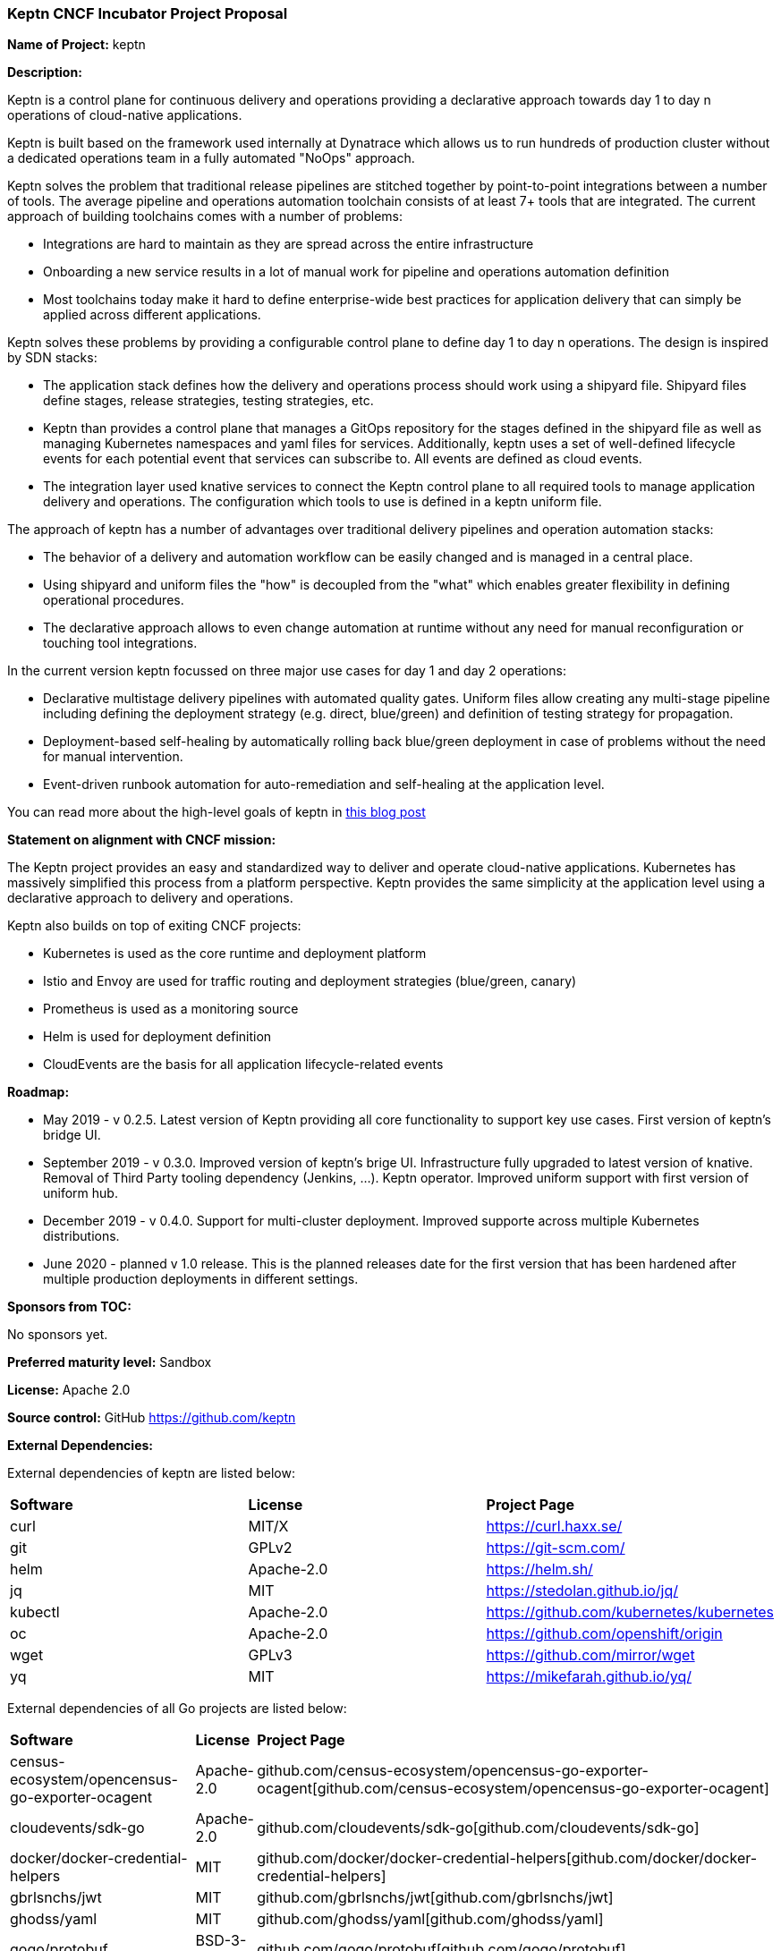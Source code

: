 === Keptn CNCF Incubator Project Proposal

*Name of Project:* keptn

*Description:*

Keptn is a control plane for continuous delivery and operations providing 
a declarative approach towards day 1 to day n operations of cloud-native
applications.

Keptn is built based on the framework used internally at Dynatrace which allows
us to run hundreds of production cluster without a dedicated operations team in
a fully automated "NoOps" approach.

Keptn solves the problem that traditional release pipelines are stitched together
by point-to-point integrations between a number of tools. The average
pipeline and operations automation toolchain consists of at least 7+ tools that
are integrated. The current approach of building toolchains comes with a number
of problems:

* Integrations are hard to maintain as they are spread across the entire
infrastructure
* Onboarding a new service results in a lot of manual work for pipeline and
operations automation definition
* Most toolchains today make it hard to define enterprise-wide best practices
for application delivery that can simply be applied across different
applications.

Keptn solves these problems by providing a configurable control plane to define
day 1 to day n operations. The design is inspired by SDN stacks:

* The application stack defines how the delivery and operations process should
work using a shipyard file. Shipyard files define stages, release strategies,
testing strategies, etc.
* Keptn than provides a control plane that manages a GitOps repository for the
stages defined in the shipyard file as well as managing Kubernetes namespaces
and yaml files for services. Additionally, keptn uses a set of well-defined
lifecycle events for each potential event that services can subscribe to. All
events are defined as cloud events.
* The integration layer used knative services to connect the Keptn control plane
to all required tools to manage application delivery and operations. The
configuration which tools to use is defined in a keptn uniform file.

The approach of keptn has a number of advantages over traditional delivery pipelines and operation automation stacks:

* The behavior of a delivery and automation workflow can be easily changed and
is managed in a central place.
* Using shipyard and uniform files the "how" is decoupled from the "what" which
enables greater flexibility in defining operational procedures.
* The declarative approach allows to even change automation at runtime without
any need for manual reconfiguration or touching tool integrations.

In the current version keptn focussed on three major use cases for day 1 and day
2 operations:

* Declarative multistage delivery pipelines with automated quality gates.
Uniform files allow creating any multi-stage pipeline including defining the
deployment strategy (e.g. direct, blue/green) and definition of testing strategy
for propagation.
* Deployment-based self-healing by automatically rolling back blue/green
deployment in case of problems without the need for manual intervention.
* Event-driven runbook automation for auto-remediation and self-healing at the
application level.

You can read more about the high-level goals of keptn in
https://medium.com/keptn/how-your-delivery-pipeline-will-become-your-next-big-legacy-code-challenge-4e520999693f?source=friends_link&sk=6bf8dcbff647e3912ca381a39035bf7a[this
blog post]


**Statement on alignment with CNCF mission:**

The Keptn project provides an easy and standardized way to deliver and operate
cloud-native applications. Kubernetes has massively simplified this process from
a platform perspective. Keptn provides the same simplicity at the application
level using a declarative approach to delivery and operations.

Keptn also builds on top of exiting CNCF projects:

- Kubernetes is used as the core runtime and deployment platform
- Istio and Envoy are used for traffic routing and deployment strategies (blue/green,
canary)
- Prometheus is used as a monitoring source
- Helm is used for deployment definition
- CloudEvents are the basis for all application lifecycle-related events

*Roadmap:*

* May 2019 - v 0.2.5. Latest version of Keptn providing all core functionality
to support key use cases. First version of keptn's bridge UI. 
* September 2019 - v 0.3.0. Improved version of keptn's brige UI. Infrastructure fully upgraded to
latest version of knative. Removal of Third Party tooling dependency (Jenkins, ...). Keptn
operator. Improved uniform support with first version of uniform hub. 
* December 2019 - v 0.4.0. Support for multi-cluster deployment. Improved
supporte across multiple Kubernetes distributions.
* June 2020 - planned v 1.0 release. This is the planned releases date for the
first version that has been hardened after multiple production deployments in
different settings.


*Sponsors from TOC:* 

No sponsors yet.

*Preferred maturity level:* Sandbox

*License:* Apache 2.0

*Source control:* GitHub https://github.com/keptn

*External Dependencies:*

External dependencies of keptn are listed below:

|===
|*Software*|*License*|*Project Page*
|curl|MIT/X|https://curl.haxx.se/[https://curl.haxx.se/]
|git|GPLv2|https://git-scm.com/[https://git-scm.com/]
|helm|Apache-2.0|https://helm.sh/[https://helm.sh/]
|jq|MIT|https://stedolan.github.io/jq/[https://stedolan.github.io/jq/]
|kubectl|Apache-2.0|https://github.com/kubernetes/kubernetes[https://github.com/kubernetes/kubernetes]
|oc|Apache-2.0|https://github.com/openshift/origin[https://github.com/openshift/origin]
|wget|GPLv3|https://github.com/mirror/wget[https://github.com/mirror/wget]
|yq|MIT|https://mikefarah.github.io/yq/[https://mikefarah.github.io/yq/]
|===

External dependencies of all Go projects are listed below:
|===
|*Software*|*License*|*Project Page*
|census-ecosystem/opencensus-go-exporter-ocagent|Apache-2.0|github.com/census-ecosystem/opencensus-go-exporter-ocagent[github.com/census-ecosystem/opencensus-go-exporter-ocagent]
|cloudevents/sdk-go|Apache-2.0|github.com/cloudevents/sdk-go[github.com/cloudevents/sdk-go]
|docker/docker-credential-helpers|MIT|github.com/docker/docker-credential-helpers[github.com/docker/docker-credential-helpers]
|gbrlsnchs/jwt|MIT|github.com/gbrlsnchs/jwt[github.com/gbrlsnchs/jwt]
|ghodss/yaml|MIT|github.com/ghodss/yaml[github.com/ghodss/yaml]
|gogo/protobuf|BSD-3-Clause|github.com/gogo/protobuf[github.com/gogo/protobuf]
|google/go-github|BSD-3-Clause|github.com/google/go-github[github.com/google/go-github]
|google/uuid|BSD-3-Clause|github.com/google/uuid[github.com/google/uuid]
|go-openapi/errors|Apache-2.0|github.com/go-openapi/errors[github.com/go-openapi/errors]
|go-openapi/loads|Apache-2.0|github.com/go-openapi/loads[github.com/go-openapi/loads]
|go-openapi/runtime|Apache-2.0|github.com/go-openapi/runtime[github.com/go-openapi/runtime]
|go-openapi/spec|Apache-2.0|github.com/go-openapi/spec[github.com/go-openapi/spec]
|go-openapi/strfmt|Apache-2.0|github.com/go-openapi/strfmt[github.com/go-openapi/strfmt]
|go-openapi/swag|Apache-2.0|github.com/go-openapi/swag[github.com/go-openapi/swag]
|go-openapi/validate|Apache-2.0|github.com/go-openapi/validate[github.com/go-openapi/validate]
|gorilla/websocket|BSD-2-Clause|github.com/gorilla/websocket[github.com/gorilla/websocket]
|go-yaml/yaml|Apache-2.0|github.com/go-yaml/yaml[github.com/go-yaml/yaml]
|jeremywohl/flatten|MIT|github.com/jeremywohl/flatten[github.com/jeremywohl/flatten]
|jessevdk/go-flags|BSD-3-Clause|github.com/jessevdk/go-flags[github.com/jessevdk/go-flags]
|kelseyhightower/envconfig|MIT|github.com/kelseyhightower/envconfig[github.com/kelseyhightower/envconfig]
|kinbiko/jsonassert|MIT|github.com/kinbiko/jsonassert[github.com/kinbiko/jsonassert]
|kubernetes/api|Apache-2.0|github.com/kubernetes/api[github.com/kubernetes/api]
|kubernetes/apimachinery|Apache-2.0|github.com/kubernetes/apimachinery[github.com/kubernetes/apimachinery]
|kubernetes/client-go|Apache-2.0|github.com/kubernetes/client-go[github.com/kubernetes/client-go]
|magiconair/properties|BSD-2-Clause|github.com/magiconair/properties[github.com/magiconair/properties]
|mitchellh/go-homedir|MIT|github.com/mitchellh/go-homedir[github.com/mitchellh/go-homedir]
|mongodb/mongo-go-driver|Apache-2.0|github.com/mongodb/mongo-go-driver[github.com/mongodb/mongo-go-driver]
|nats-io/nats.go|Apache-2.0|github.com/nats-io/nats.go[github.com/nats-io/nats.go]
|prometheus/common|Apache-2.0|github.com/prometheus/common[github.com/prometheus/common]
|prometheus/prometheus|Apache-2.0|github.com/prometheus/prometheus[github.com/prometheus/prometheus]
|spf13/cobra|Apache-2.0|github.com/spf13/cobra[github.com/spf13/cobra]
|spf13/viper|MIT|github.com/spf13/viper[github.com/spf13/viper]
|src-d/go-git/|Apache-2.0|github.com/src-d/go-git/[github.com/src-d/go-git/]
|stretchr/testify|MIT|github.com/stretchr/testify[github.com/stretchr/testify]
|tidwall/sjson|MIT|github.com/tidwall/sjson[github.com/tidwall/sjson]
|===

Go projects are:

* github.com/keptn/keptn/api
* github.com/keptn/keptn/cli
* github.com/keptn/keptn/configuration-service
* github.com/keptn/keptn/distributor
* github.com/keptn/keptn/eventbroker
* github.com/keptn/keptn/gatekeeper-service
* github.com/keptn/keptn/helm-service
* github.com/keptn/keptn/jmeter-service
* github.com/keptn/keptn/mongodb-datastore
* github.com/keptn/keptn/platform-support/openshift-route-service
* github.com/keptn/keptn/shipyard-service
* github.com/keptn/keptn/wait-service
* github.com/keptn-contrib/prometheus-service

External dependencies of all TypeScript projects are listed below:
|===
|*Software*|*License*|*Project Page*
|axios|MIT|https://www.npmjs.com/package/axios[https://www.npmjs.com/package/axios]
|body-parser|MIT|https://www.npmjs.com/package/body-parser[https://www.npmjs.com/package/body-parser]
|chai|MIT|https://www.npmjs.com/package/chai[https://www.npmjs.com/package/chai]
|cloudevent|Apache-2.0|https://www.npmjs.com/package/cloudevent[https://www.npmjs.com/package/cloudevent]
|copyfiles|MIT|https://www.npmjs.com/package/copyfiles[https://www.npmjs.com/package/copyfiles]
|express|MIT|https://www.npmjs.com/package/express[https://www.npmjs.com/package/express]
|inversify|MIT|https://www.npmjs.com/package/inversify[https://www.npmjs.com/package/inversify]
|inversify-express-utils|MIT|https://www.npmjs.com/package/inversify-express-utils[https://www.npmjs.com/package/inversify-express-utils]
|kubernetes-client|MIT|https://www.npmjs.com/package/kubernetes-client[https://www.npmjs.com/package/kubernetes-client]
|mocha|MIT|https://www.npmjs.com/package/mocha[https://www.npmjs.com/package/mocha]
|moment|MIT|https://www.npmjs.com/package/moment[https://www.npmjs.com/package/moment]
|mustache|MIT|https://www.npmjs.com/package/mustache[https://www.npmjs.com/package/mustache]
|nock|MIT|https://www.npmjs.com/package/nock[https://www.npmjs.com/package/nock]
|nodejs-base64|Unlicense|https://www.npmjs.com/package/nodejs-base64[https://www.npmjs.com/package/nodejs-base64]
|nodemon|MIT|https://www.npmjs.com/package/nodemon[https://www.npmjs.com/package/nodemon]
|nyc|ISC|https://www.npmjs.com/package/nyc[https://www.npmjs.com/package/nyc]
|postinstall|MIT|https://www.npmjs.com/package/postinstall[https://www.npmjs.com/package/postinstall]
|reflect-metadata|Apache-2.0|https://www.npmjs.com/package/reflect-metadata[https://www.npmjs.com/package/reflect-metadata]
|sinon|BSD-3-Clause|https://www.npmjs.com/package/sinon[https://www.npmjs.com/package/sinon]
|snyk|Apache-2.0|https://www.npmjs.com/package/snyk[https://www.npmjs.com/package/snyk]
|source-map-support|MIT|https://www.npmjs.com/package/source-map-support[https://www.npmjs.com/package/source-map-support]
|swagger-express-ts|MIT|https://www.npmjs.com/package/swagger-express-ts[https://www.npmjs.com/package/swagger-express-ts]
|swagger-ui-dist|Apache-2.0|https://www.npmjs.com/package/swagger-ui-dist[https://www.npmjs.com/package/swagger-ui-dist]
|tslint|Apache-2.0|https://www.npmjs.com/package/tslint[https://www.npmjs.com/package/tslint]
|tslint-config-airbnb|Apache-2.0|https://www.npmjs.com/package/tslint-config-airbnb[https://www.npmjs.com/package/tslint-config-airbnb]
|ts-node|MIT|https://www.npmjs.com/package/ts-node[https://www.npmjs.com/package/ts-node]
|typescript|Apache-2.0|https://www.npmjs.com/package/typescript[https://www.npmjs.com/package/typescript]
|uuid|MIT|https://www.npmjs.com/package/uuid[https://www.npmjs.com/package/uuid]
|yamljs|MIT|https://www.npmjs.com/package/yamljs[https://www.npmjs.com/package/yamljs]
|===

TypeScript projects are:

* github.com/keptn-contrib/pitometer-service 
* github.com/keptn-contrib/servicenow-service

External dependencies of JavaScript projects are listed below:
|===
|*Software*|*License*|*Project Page*
|axios|MIT|https://www.npmjs.com/package/axios[https://www.npmjs.com/package/axios]
|babel-eslint|MIT|https://www.npmjs.com/package/babel-eslint[https://www.npmjs.com/package/babel-eslint]
|body-parser|MIT|https://www.npmjs.com/package/body-parser[https://www.npmjs.com/package/body-parser]
|bootstrap|MIT|https://www.npmjs.com/package/bootstrap[https://www.npmjs.com/package/bootstrap]
|bootstrap-vue|MIT|https://www.npmjs.com/package/bootstrap[https://www.npmjs.com/package/bootstrap]
|cookie-parser|MIT|https://www.npmjs.com/package/cookie-parser[https://www.npmjs.com/package/cookie-parser]
|core-js|MIT|https://www.npmjs.com/package/core-js[https://www.npmjs.com/package/core-js]
|debug|MIT|https://www.npmjs.com/package/debug[https://www.npmjs.com/package/debug]
|eslint|MIT|https://www.npmjs.com/package/eslint[https://www.npmjs.com/package/eslint]
|eslint-plugin-vue|MIT|https://www.npmjs.com/package/eslint-plugin-vue[https://www.npmjs.com/package/eslint-plugin-vue]
|express|MIT|https://www.npmjs.com/package/express[https://www.npmjs.com/package/express]
|http-errors|MIT|https://www.npmjs.com/package/http-errors[https://www.npmjs.com/package/http-errors]
|less|Apache-2.0|https://www.npmjs.com/package/less[https://www.npmjs.com/package/less]
|less-loader|MIT|https://www.npmjs.com/package/less-loader[https://www.npmjs.com/package/less-loader]
|momen|MIT|https://www.npmjs.com/package/moment[https://www.npmjs.com/package/moment]
|morgan|MIT|https://www.npmjs.com/package/morgan[https://www.npmjs.com/package/morgan]
|vue|MIT|https://www.npmjs.com/package/vue[https://www.npmjs.com/package/vue]
|vue-router|MIT|https://www.npmjs.com/package/vue-router[https://www.npmjs.com/package/vue-router]
|vue-template-compiler|MIT|https://www.npmjs.com/package/vue-template-compiler[https://www.npmjs.com/package/vue-template-compiler]
|vuex|MIT|https://www.npmjs.com/package/vuex[https://www.npmjs.com/package/vuex]
|===

JavaScript projects are:

* github.com/keptn/keptn/bridge

*Maintainers:*

 * Alois Reitbauer (Dynatrace)
 * Dirk Wallerstorfer (Dynatrace)

*Infrastructure requests (CI / CNCF Cluster):* none


*Communication Channels:*

 * Slack: https://keptn.slack.com/
 * Issue tracker: https://github.com/keptn/keptn/issues

*Website:* https://keptn.sh/

*Release methodology and mechanics:*

keptn uses link:http://semver.org/[semantic versioning] for releases. Releases
are announced using GitHub. We aim at releasing updates every spring (two weeks)
while following a quarterly release cycle for major features. 

*Social media accounts:*

 * Twitter: https://twitter.com/keptnproject

*Existing sponsorship*: Dynatrace

*Adopters*:
  * Dynatrace

*Community size:*

68 stars

7 contributors

15 forks 
